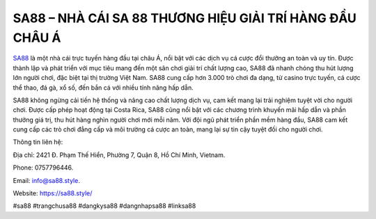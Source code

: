 SA88 – NHÀ CÁI SA 88 THƯƠNG HIỆU GIẢI TRÍ HÀNG ĐẦU CHÂU Á
===================================

`SA88 <https://sa88.style/>`_ là một nhà cái trực tuyến hàng đầu tại châu Á, nổi bật với các dịch vụ cá cược đổi thưởng an toàn và uy tín. Được thành lập và phát triển với mục tiêu mang đến một sân chơi giải trí chất lượng cao, SA88 đã nhanh chóng thu hút lượng lớn người chơi, đặc biệt tại thị trường Việt Nam. SA88 cung cấp hơn 3.000 trò chơi đa dạng, từ casino trực tuyến, cá cược thể thao, đá gà, xổ số, đến bắn cá với nhiều tính năng hấp dẫn. 

SA88 không ngừng cải tiến hệ thống và nâng cao chất lượng dịch vụ, cam kết mang lại trải nghiệm tuyệt vời cho người chơi. Được cấp phép hoạt động tại Costa Rica, SA88 cũng nổi bật với các chương trình khuyến mãi hấp dẫn và phần thưởng giá trị, thu hút hàng nghìn người chơi mới mỗi năm. Với đội ngũ phát triển phần mềm hàng đầu, SA88 cam kết cung cấp các trò chơi đẳng cấp và môi trường cá cược an toàn, mang lại sự tin cậy tuyệt đối cho người chơi.

Thông tin liên hệ: 

Địa chỉ: 2421 Đ. Phạm Thế Hiển, Phường 7, Quận 8, Hồ Chí Minh, Vietnam. 

Phone: 0757796446. 

Email: info@sa88.style. 

Website: https://sa88.style/ 

#sa88 #trangchusa88 #dangkysa88 #dangnhapsa88 #linksa88
